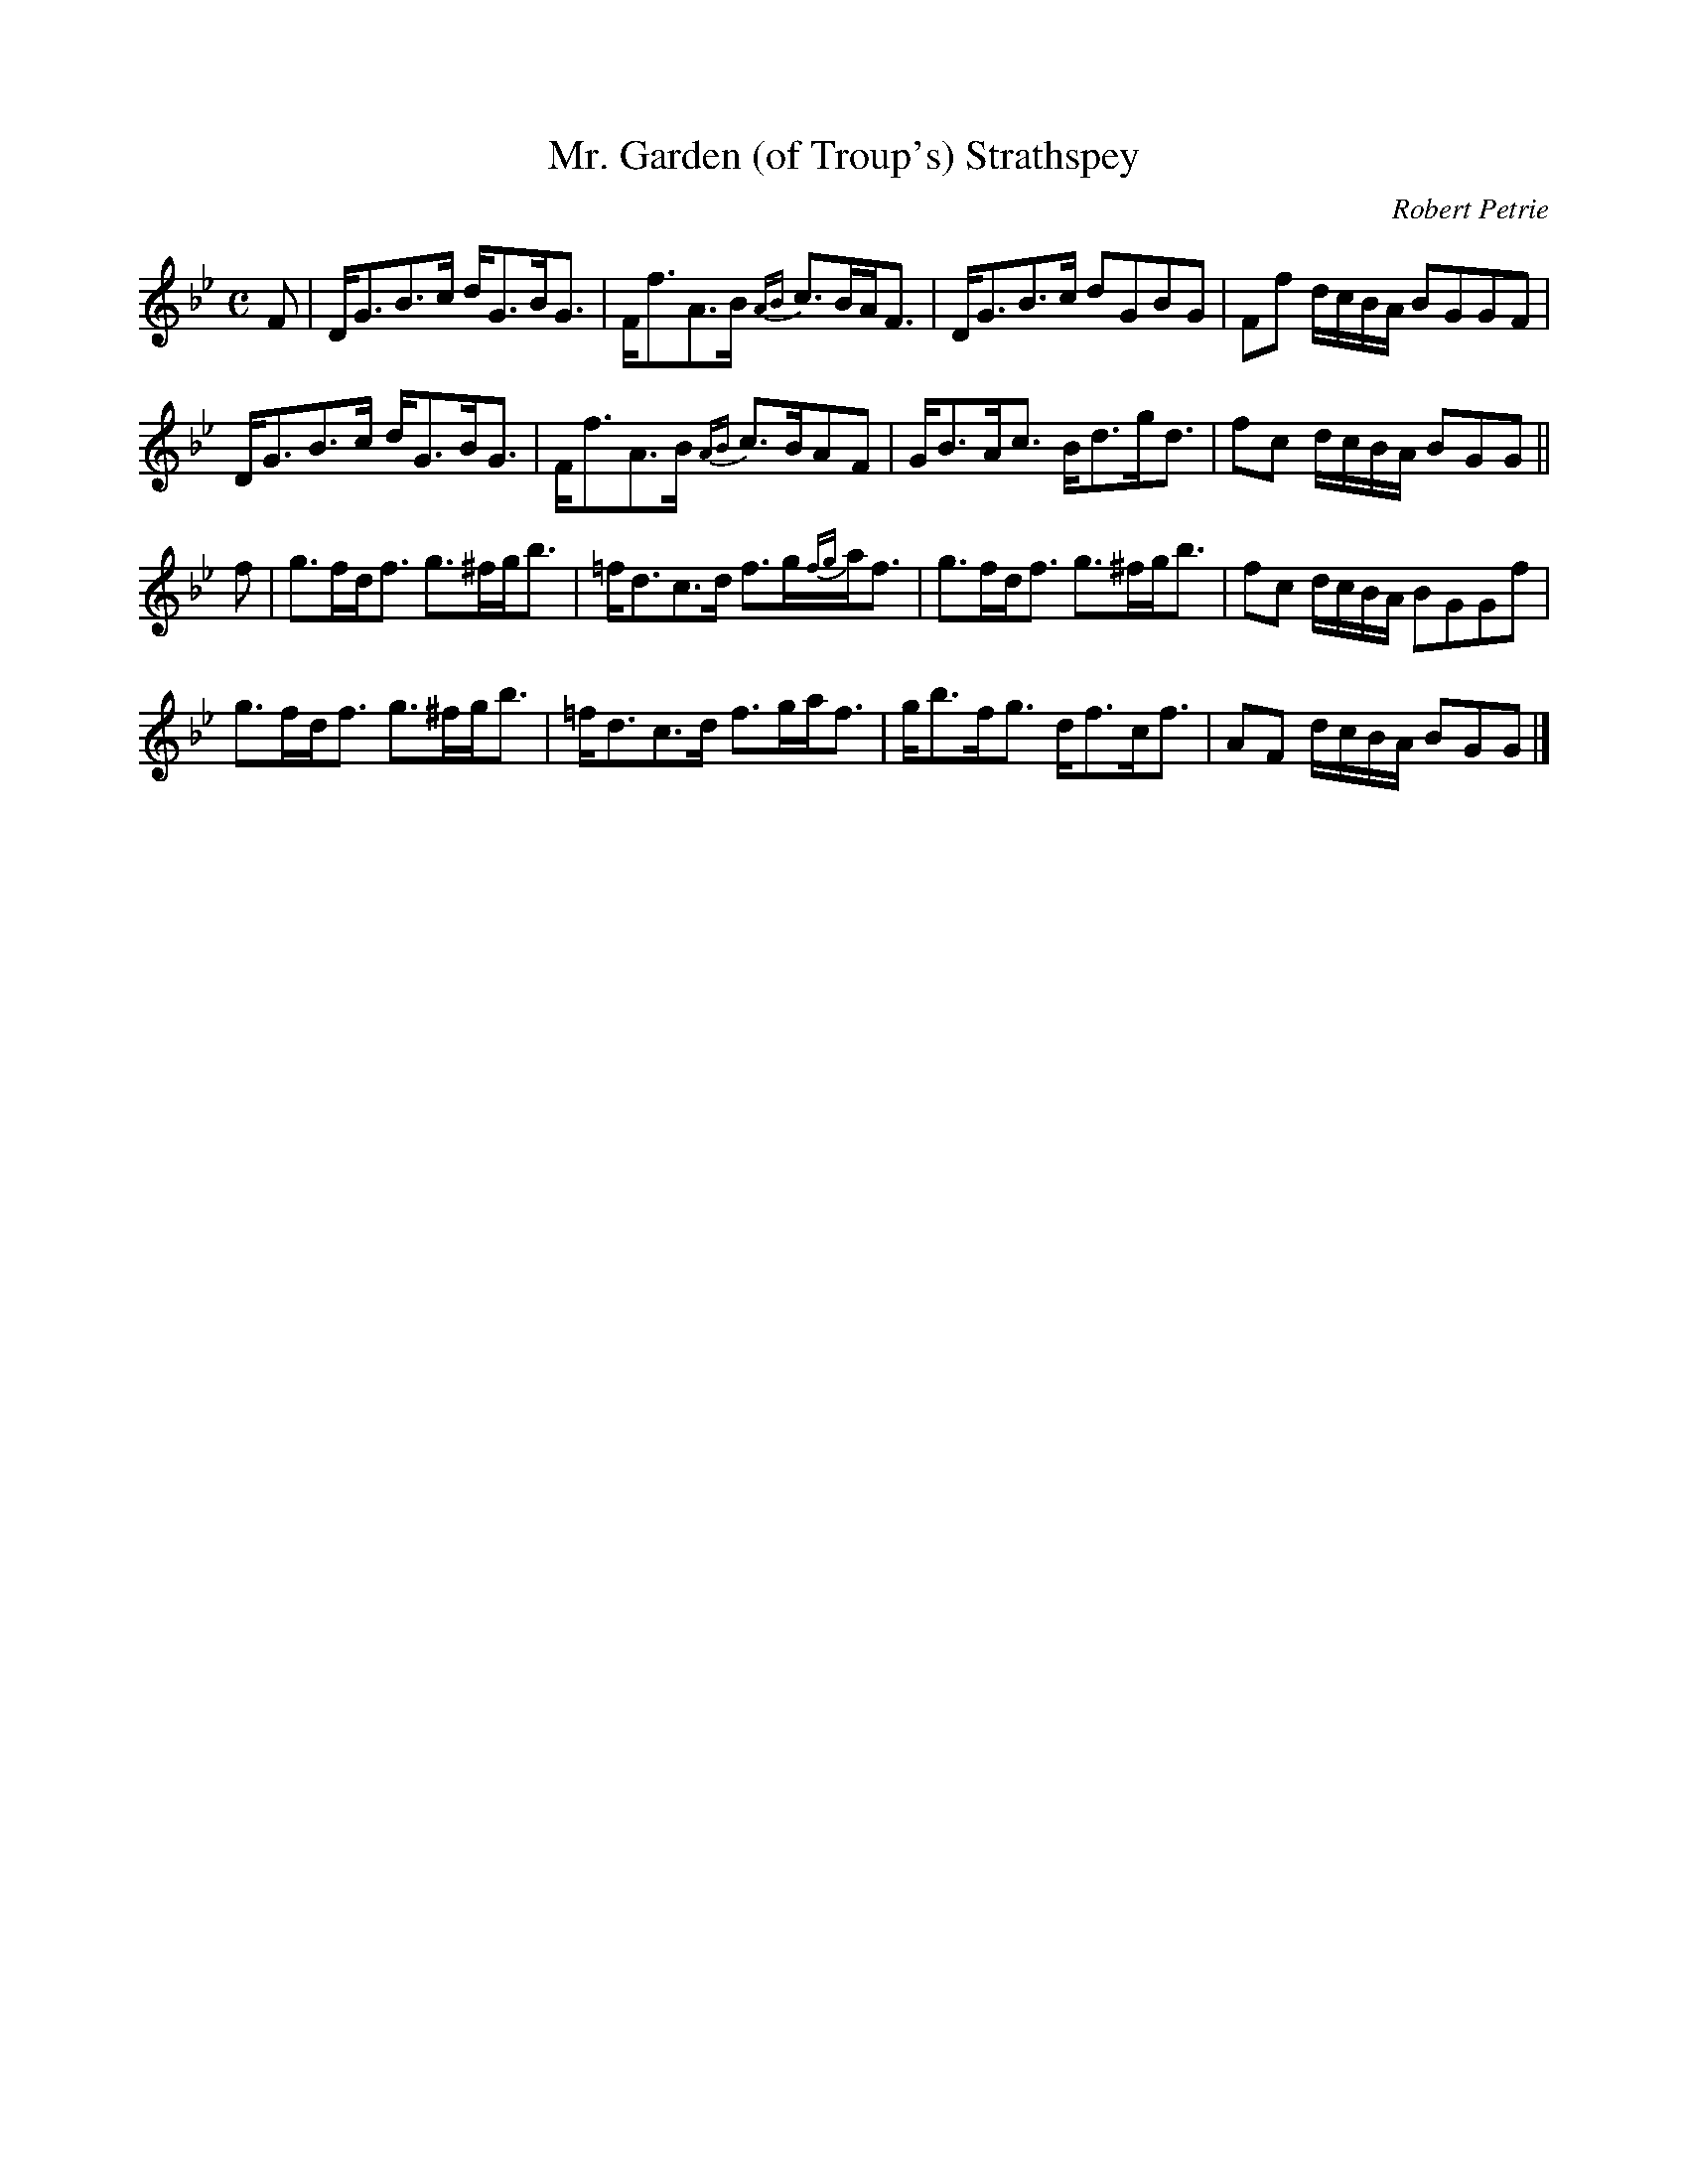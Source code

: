 X:9
T:Mr. Garden (of Troup's) Strathspey
C:Robert Petrie
S:Petrie's Second Collection of Strathspey Reels and Country Dances &c.
Z:Steve Wyrick <sjwyrick'at'gmail'dot'com>, 6/5/04
N:Petrie's Second Collection, page 3
L:1/8
M:C
R:Strathspey
K:Gm
F|D<GB>c d<GB<G | F<fA>B {AB}c>BA<F|D<GB>c dGBG   |Ff d/c/B/A/ BGGF|
  D<GB>c d<GB<G | F<fA>B {AB}c>BAF |G<BA<c B<dg<d |fc d/c/B/A/ BGG||
f|g>fd<f g>^fg<b|=f<dc>d f>g{fg}a<f|g>fd<f g>^fg<b|fc d/c/B/A/ BGGf|
  g>fd<f g>^fg<b|=f<dc>d f>ga<f    |g<bf<g d<fc<f |AF d/c/B/A/ BGG|]
